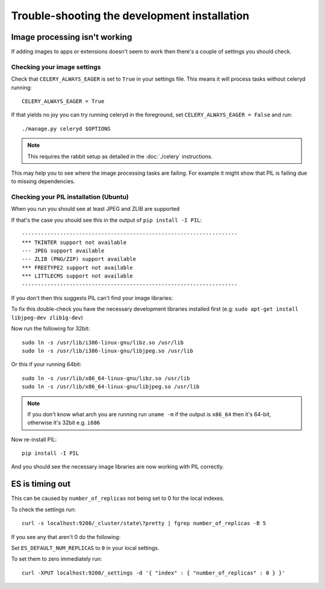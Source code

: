 
=============================================
Trouble-shooting the development installation
=============================================

Image processing isn't working
------------------------------

If adding images to apps or extensions doesn't seem to work then there's a
couple of settings you should check.

Checking your image settings
____________________________

Check that ``CELERY_ALWAYS_EAGER`` is set to ``True`` in your settings file. This
means it will process tasks without celeryd running::

    CELERY_ALWAYS_EAGER = True

If that yields no joy you can try running celeryd in the foreground,
set ``CELERY_ALWAYS_EAGER = False`` and run::

    ./manage.py celeryd $OPTIONS


.. note::

    This requires the rabbit setup as detailed in the
    :doc:`./celery` instructions.

This may help you to see where the image processing tasks are failing. For
example it might show that PIL is failing due to missing dependencies.

Checking your PIL installation (Ubuntu)
_______________________________________

When you run you should see at least JPEG and ZLIB are supported

If that's the case you should see this in the output of ``pip install -I PIL``::

    --------------------------------------------------------------------
    *** TKINTER support not available
    --- JPEG support available
    --- ZLIB (PNG/ZIP) support available
    *** FREETYPE2 support not available
    *** LITTLECMS support not available
    --------------------------------------------------------------------

If you don't then this suggests PIL can't find your image libraries:

To fix this double-check you have the necessary development libraries
installed first (e.g: ``sudo apt-get install libjpeg-dev zlib1g-dev``)

Now run the following for 32bit::

    sudo ln -s /usr/lib/i386-linux-gnu/libz.so /usr/lib
    sudo ln -s /usr/lib/i386-linux-gnu/libjpeg.so /usr/lib

Or this if your running 64bit::

    sudo ln -s /usr/lib/x86_64-linux-gnu/libz.so /usr/lib
    sudo ln -s /usr/lib/x86_64-linux-gnu/libjpeg.so /usr/lib

.. note::

    If you don't know what arch you are running run ``uname -m`` if the
    output is ``x86_64`` then it's 64-bit, otherwise it's 32bit
    e.g. ``i686``


Now re-install PIL::

    pip install -I PIL

And you should see the necessary image libraries are now working with
PIL correctly.


ES is timing out
----------------

This can be caused by ``number_of_replicas`` not being set to 0 for the local indexes.

To check the settings run::

    curl -s localhost:9200/_cluster/state\?pretty | fgrep number_of_replicas -B 5

If you see any that aren't 0  do the following:

Set ``ES_DEFAULT_NUM_REPLICAS`` to ``0`` in your local settings.

To set them to zero immediately run::

    curl -XPUT localhost:9200/_settings -d '{ "index" : { "number_of_replicas" : 0 } }'
